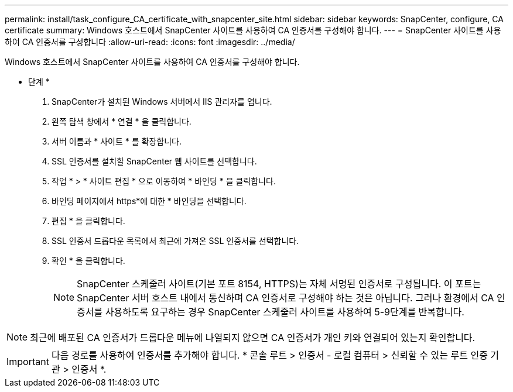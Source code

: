 ---
permalink: install/task_configure_CA_certificate_with_snapcenter_site.html 
sidebar: sidebar 
keywords: SnapCenter, configure, CA certificate 
summary: Windows 호스트에서 SnapCenter 사이트를 사용하여 CA 인증서를 구성해야 합니다. 
---
= SnapCenter 사이트를 사용하여 CA 인증서를 구성합니다
:allow-uri-read: 
:icons: font
:imagesdir: ../media/


[role="lead"]
Windows 호스트에서 SnapCenter 사이트를 사용하여 CA 인증서를 구성해야 합니다.

* 단계 *

. SnapCenter가 설치된 Windows 서버에서 IIS 관리자를 엽니다.
. 왼쪽 탐색 창에서 * 연결 * 을 클릭합니다.
. 서버 이름과 * 사이트 * 를 확장합니다.
. SSL 인증서를 설치할 SnapCenter 웹 사이트를 선택합니다.
. 작업 * > * 사이트 편집 * 으로 이동하여 * 바인딩 * 을 클릭합니다.
. 바인딩 페이지에서 https*에 대한 * 바인딩을 선택합니다.
. 편집 * 을 클릭합니다.
. SSL 인증서 드롭다운 목록에서 최근에 가져온 SSL 인증서를 선택합니다.
. 확인 * 을 클릭합니다.
+

NOTE: SnapCenter 스케줄러 사이트(기본 포트 8154, HTTPS)는 자체 서명된 인증서로 구성됩니다. 이 포트는 SnapCenter 서버 호스트 내에서 통신하며 CA 인증서로 구성해야 하는 것은 아닙니다. 그러나 환경에서 CA 인증서를 사용하도록 요구하는 경우 SnapCenter 스케줄러 사이트를 사용하여 5-9단계를 반복합니다.




NOTE: 최근에 배포된 CA 인증서가 드롭다운 메뉴에 나열되지 않으면 CA 인증서가 개인 키와 연결되어 있는지 확인합니다.


IMPORTANT: 다음 경로를 사용하여 인증서를 추가해야 합니다. * 콘솔 루트 > 인증서 - 로컬 컴퓨터 > 신뢰할 수 있는 루트 인증 기관 > 인증서 *.
